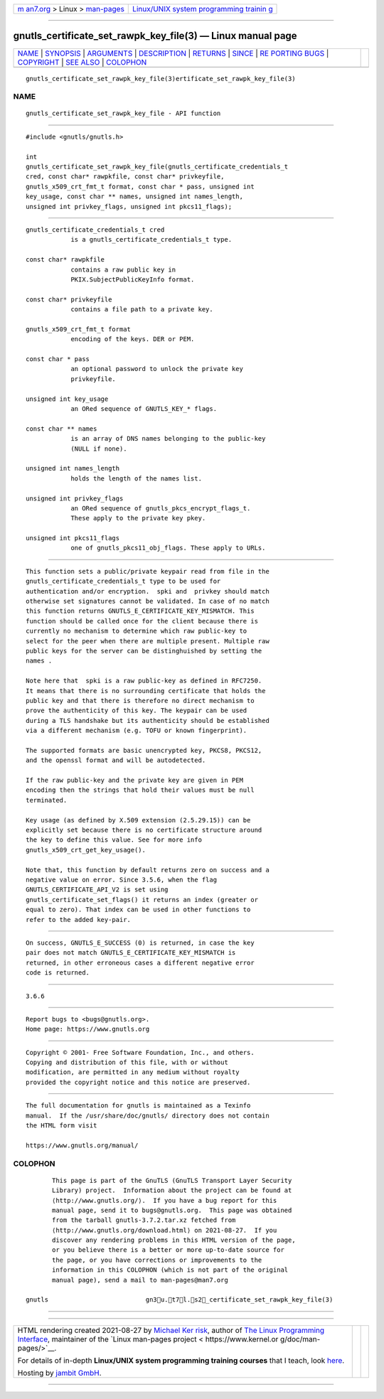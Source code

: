 .. container:: page-top

.. container:: nav-bar

   +----------------------------------+----------------------------------+
   | `m                               | `Linux/UNIX system programming   |
   | an7.org <../../../index.html>`__ | trainin                          |
   | > Linux >                        | g <http://man7.org/training/>`__ |
   | `man-pages <../index.html>`__    |                                  |
   +----------------------------------+----------------------------------+

--------------

gnutls_certificate_set_rawpk_key_file(3) — Linux manual page
============================================================

+-----------------------------------+-----------------------------------+
| `NAME <#NAME>`__ \|               |                                   |
| `SYNOPSIS <#SYNOPSIS>`__ \|       |                                   |
| `ARGUMENTS <#ARGUMENTS>`__ \|     |                                   |
| `DESCRIPTION <#DESCRIPTION>`__ \| |                                   |
| `RETURNS <#RETURNS>`__ \|         |                                   |
| `SINCE <#SINCE>`__ \|             |                                   |
| `RE                               |                                   |
| PORTING BUGS <#REPORTING_BUGS>`__ |                                   |
| \| `COPYRIGHT <#COPYRIGHT>`__ \|  |                                   |
| `SEE ALSO <#SEE_ALSO>`__ \|       |                                   |
| `COLOPHON <#COLOPHON>`__          |                                   |
+-----------------------------------+-----------------------------------+
| .. container:: man-search-box     |                                   |
+-----------------------------------+-----------------------------------+

::

   gnutls_certificate_set_rawpk_key_file(3)ertificate_set_rawpk_key_file(3)

NAME
-------------------------------------------------

::

          gnutls_certificate_set_rawpk_key_file - API function


---------------------------------------------------------

::

          #include <gnutls/gnutls.h>

          int
          gnutls_certificate_set_rawpk_key_file(gnutls_certificate_credentials_t
          cred, const char* rawpkfile, const char* privkeyfile,
          gnutls_x509_crt_fmt_t format, const char * pass, unsigned int
          key_usage, const char ** names, unsigned int names_length,
          unsigned int privkey_flags, unsigned int pkcs11_flags);


-----------------------------------------------------------

::

          gnutls_certificate_credentials_t cred
                      is a gnutls_certificate_credentials_t type.

          const char* rawpkfile
                      contains a raw public key in
                      PKIX.SubjectPublicKeyInfo format.

          const char* privkeyfile
                      contains a file path to a private key.

          gnutls_x509_crt_fmt_t format
                      encoding of the keys. DER or PEM.

          const char * pass
                      an optional password to unlock the private key
                      privkeyfile.

          unsigned int key_usage
                      an ORed sequence of GNUTLS_KEY_* flags.

          const char ** names
                      is an array of DNS names belonging to the public-key
                      (NULL if none).

          unsigned int names_length
                      holds the length of the names list.

          unsigned int privkey_flags
                      an ORed sequence of gnutls_pkcs_encrypt_flags_t.
                      These apply to the private key pkey.

          unsigned int pkcs11_flags
                      one of gnutls_pkcs11_obj_flags. These apply to URLs.


---------------------------------------------------------------

::

          This function sets a public/private keypair read from file in the
          gnutls_certificate_credentials_t type to be used for
          authentication and/or encryption.  spki and  privkey should match
          otherwise set signatures cannot be validated. In case of no match
          this function returns GNUTLS_E_CERTIFICATE_KEY_MISMATCH. This
          function should be called once for the client because there is
          currently no mechanism to determine which raw public-key to
          select for the peer when there are multiple present. Multiple raw
          public keys for the server can be distinghuished by setting the
          names .

          Note here that  spki is a raw public-key as defined in RFC7250.
          It means that there is no surrounding certificate that holds the
          public key and that there is therefore no direct mechanism to
          prove the authenticity of this key. The keypair can be used
          during a TLS handshake but its authenticity should be established
          via a different mechanism (e.g. TOFU or known fingerprint).

          The supported formats are basic unencrypted key, PKCS8, PKCS12,
          and the openssl format and will be autodetected.

          If the raw public-key and the private key are given in PEM
          encoding then the strings that hold their values must be null
          terminated.

          Key usage (as defined by X.509 extension (2.5.29.15)) can be
          explicitly set because there is no certificate structure around
          the key to define this value. See for more info
          gnutls_x509_crt_get_key_usage().

          Note that, this function by default returns zero on success and a
          negative value on error. Since 3.5.6, when the flag
          GNUTLS_CERTIFICATE_API_V2 is set using
          gnutls_certificate_set_flags() it returns an index (greater or
          equal to zero). That index can be used in other functions to
          refer to the added key-pair.


-------------------------------------------------------

::

          On success, GNUTLS_E_SUCCESS (0) is returned, in case the key
          pair does not match GNUTLS_E_CERTIFICATE_KEY_MISMATCH is
          returned, in other erroneous cases a different negative error
          code is returned.


---------------------------------------------------

::

          3.6.6


---------------------------------------------------------------------

::

          Report bugs to <bugs@gnutls.org>.
          Home page: https://www.gnutls.org


-----------------------------------------------------------

::

          Copyright © 2001- Free Software Foundation, Inc., and others.
          Copying and distribution of this file, with or without
          modification, are permitted in any medium without royalty
          provided the copyright notice and this notice are preserved.


---------------------------------------------------------

::

          The full documentation for gnutls is maintained as a Texinfo
          manual.  If the /usr/share/doc/gnutls/ directory does not contain
          the HTML form visit

          https://www.gnutls.org/manual/ 

COLOPHON
---------------------------------------------------------

::

          This page is part of the GnuTLS (GnuTLS Transport Layer Security
          Library) project.  Information about the project can be found at
          ⟨http://www.gnutls.org/⟩.  If you have a bug report for this
          manual page, send it to bugs@gnutls.org.  This page was obtained
          from the tarball gnutls-3.7.2.tar.xz fetched from
          ⟨http://www.gnutls.org/download.html⟩ on 2021-08-27.  If you
          discover any rendering problems in this HTML version of the page,
          or you believe there is a better or more up-to-date source for
          the page, or you have corrections or improvements to the
          information in this COLOPHON (which is not part of the original
          manual page), send a mail to man-pages@man7.org

   gnutls                          gn3u.t7l.s2_certificate_set_rawpk_key_file(3)

--------------

--------------

.. container:: footer

   +-----------------------+-----------------------+-----------------------+
   | HTML rendering        |                       | |Cover of TLPI|       |
   | created 2021-08-27 by |                       |                       |
   | `Michael              |                       |                       |
   | Ker                   |                       |                       |
   | risk <https://man7.or |                       |                       |
   | g/mtk/index.html>`__, |                       |                       |
   | author of `The Linux  |                       |                       |
   | Programming           |                       |                       |
   | Interface <https:     |                       |                       |
   | //man7.org/tlpi/>`__, |                       |                       |
   | maintainer of the     |                       |                       |
   | `Linux man-pages      |                       |                       |
   | project <             |                       |                       |
   | https://www.kernel.or |                       |                       |
   | g/doc/man-pages/>`__. |                       |                       |
   |                       |                       |                       |
   | For details of        |                       |                       |
   | in-depth **Linux/UNIX |                       |                       |
   | system programming    |                       |                       |
   | training courses**    |                       |                       |
   | that I teach, look    |                       |                       |
   | `here <https://ma     |                       |                       |
   | n7.org/training/>`__. |                       |                       |
   |                       |                       |                       |
   | Hosting by `jambit    |                       |                       |
   | GmbH                  |                       |                       |
   | <https://www.jambit.c |                       |                       |
   | om/index_en.html>`__. |                       |                       |
   +-----------------------+-----------------------+-----------------------+

--------------

.. container:: statcounter

   |Web Analytics Made Easy - StatCounter|

.. |Cover of TLPI| image:: https://man7.org/tlpi/cover/TLPI-front-cover-vsmall.png
   :target: https://man7.org/tlpi/
.. |Web Analytics Made Easy - StatCounter| image:: https://c.statcounter.com/7422636/0/9b6714ff/1/
   :class: statcounter
   :target: https://statcounter.com/
